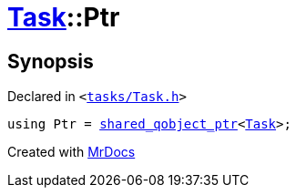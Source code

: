 [#Task-Ptr]
= xref:Task.adoc[Task]::Ptr
:relfileprefix: ../
:mrdocs:


== Synopsis

Declared in `&lt;https://github.com/PrismLauncher/PrismLauncher/blob/develop/launcher/tasks/Task.h#L92[tasks&sol;Task&period;h]&gt;`

[source,cpp,subs="verbatim,replacements,macros,-callouts"]
----
using Ptr = xref:shared_qobject_ptr.adoc[shared&lowbar;qobject&lowbar;ptr]&lt;xref:Task.adoc[Task]&gt;;
----



[.small]#Created with https://www.mrdocs.com[MrDocs]#
